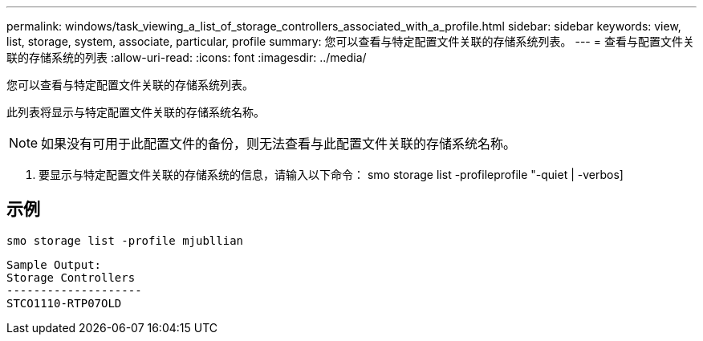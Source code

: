---
permalink: windows/task_viewing_a_list_of_storage_controllers_associated_with_a_profile.html 
sidebar: sidebar 
keywords: view, list, storage, system, associate, particular, profile 
summary: 您可以查看与特定配置文件关联的存储系统列表。 
---
= 查看与配置文件关联的存储系统的列表
:allow-uri-read: 
:icons: font
:imagesdir: ../media/


[role="lead"]
您可以查看与特定配置文件关联的存储系统列表。

此列表将显示与特定配置文件关联的存储系统名称。


NOTE: 如果没有可用于此配置文件的备份，则无法查看与此配置文件关联的存储系统名称。

. 要显示与特定配置文件关联的存储系统的信息，请输入以下命令： smo storage list -profileprofile "-quiet | -verbos]




== 示例

[listing]
----
smo storage list -profile mjubllian
----
[listing]
----
Sample Output:
Storage Controllers
--------------------
STCO1110-RTP07OLD
----